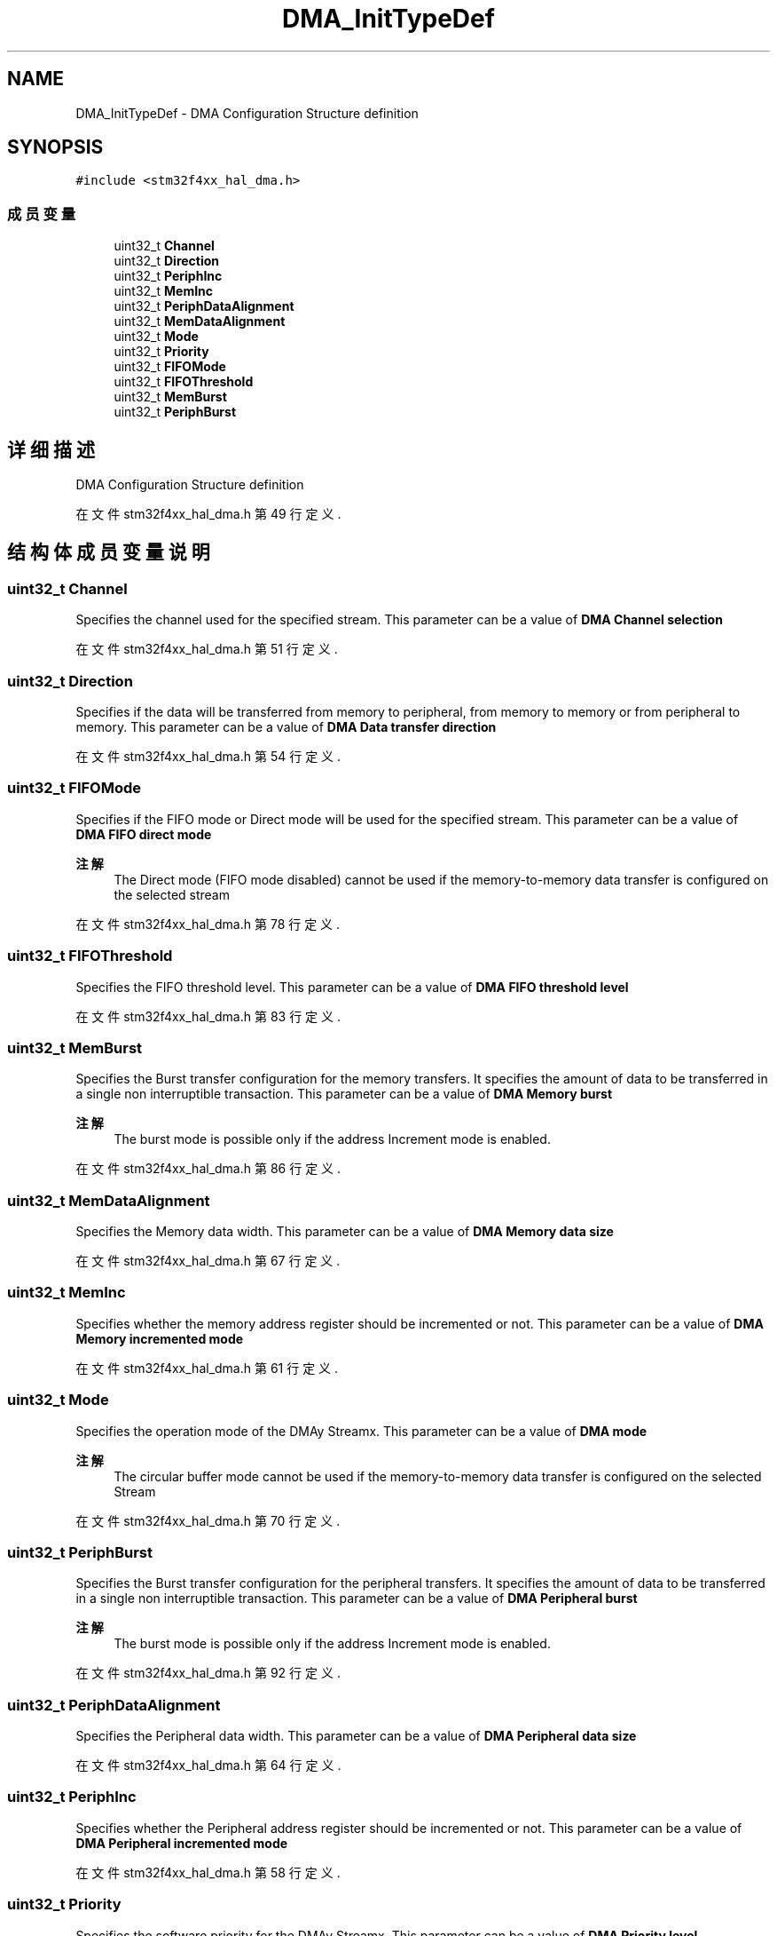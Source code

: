 .TH "DMA_InitTypeDef" 3 "2020年 八月 7日 星期五" "Version 1.24.0" "STM32F4_HAL" \" -*- nroff -*-
.ad l
.nh
.SH NAME
DMA_InitTypeDef \- DMA Configuration Structure definition  

.SH SYNOPSIS
.br
.PP
.PP
\fC#include <stm32f4xx_hal_dma\&.h>\fP
.SS "成员变量"

.in +1c
.ti -1c
.RI "uint32_t \fBChannel\fP"
.br
.ti -1c
.RI "uint32_t \fBDirection\fP"
.br
.ti -1c
.RI "uint32_t \fBPeriphInc\fP"
.br
.ti -1c
.RI "uint32_t \fBMemInc\fP"
.br
.ti -1c
.RI "uint32_t \fBPeriphDataAlignment\fP"
.br
.ti -1c
.RI "uint32_t \fBMemDataAlignment\fP"
.br
.ti -1c
.RI "uint32_t \fBMode\fP"
.br
.ti -1c
.RI "uint32_t \fBPriority\fP"
.br
.ti -1c
.RI "uint32_t \fBFIFOMode\fP"
.br
.ti -1c
.RI "uint32_t \fBFIFOThreshold\fP"
.br
.ti -1c
.RI "uint32_t \fBMemBurst\fP"
.br
.ti -1c
.RI "uint32_t \fBPeriphBurst\fP"
.br
.in -1c
.SH "详细描述"
.PP 
DMA Configuration Structure definition 
.PP
在文件 stm32f4xx_hal_dma\&.h 第 49 行定义\&.
.SH "结构体成员变量说明"
.PP 
.SS "uint32_t Channel"
Specifies the channel used for the specified stream\&. This parameter can be a value of \fBDMA Channel selection\fP 
.br
 
.PP
在文件 stm32f4xx_hal_dma\&.h 第 51 行定义\&.
.SS "uint32_t Direction"
Specifies if the data will be transferred from memory to peripheral, from memory to memory or from peripheral to memory\&. This parameter can be a value of \fBDMA Data transfer direction\fP 
.br
 
.PP
在文件 stm32f4xx_hal_dma\&.h 第 54 行定义\&.
.SS "uint32_t FIFOMode"
Specifies if the FIFO mode or Direct mode will be used for the specified stream\&. This parameter can be a value of \fBDMA FIFO direct mode\fP 
.PP
\fB注解\fP
.RS 4
The Direct mode (FIFO mode disabled) cannot be used if the memory-to-memory data transfer is configured on the selected stream 
.br
 
.RE
.PP

.PP
在文件 stm32f4xx_hal_dma\&.h 第 78 行定义\&.
.SS "uint32_t FIFOThreshold"
Specifies the FIFO threshold level\&. This parameter can be a value of \fBDMA FIFO threshold level\fP 
.br
 
.PP
在文件 stm32f4xx_hal_dma\&.h 第 83 行定义\&.
.SS "uint32_t MemBurst"
Specifies the Burst transfer configuration for the memory transfers\&. It specifies the amount of data to be transferred in a single non interruptible transaction\&. This parameter can be a value of \fBDMA Memory burst\fP 
.PP
\fB注解\fP
.RS 4
The burst mode is possible only if the address Increment mode is enabled\&. 
.RE
.PP

.PP
在文件 stm32f4xx_hal_dma\&.h 第 86 行定义\&.
.SS "uint32_t MemDataAlignment"
Specifies the Memory data width\&. This parameter can be a value of \fBDMA Memory data size\fP 
.br
 
.PP
在文件 stm32f4xx_hal_dma\&.h 第 67 行定义\&.
.SS "uint32_t MemInc"
Specifies whether the memory address register should be incremented or not\&. This parameter can be a value of \fBDMA Memory incremented mode\fP 
.br
 
.PP
在文件 stm32f4xx_hal_dma\&.h 第 61 行定义\&.
.SS "uint32_t Mode"
Specifies the operation mode of the DMAy Streamx\&. This parameter can be a value of \fBDMA mode\fP 
.PP
\fB注解\fP
.RS 4
The circular buffer mode cannot be used if the memory-to-memory data transfer is configured on the selected Stream 
.br
 
.RE
.PP

.PP
在文件 stm32f4xx_hal_dma\&.h 第 70 行定义\&.
.SS "uint32_t PeriphBurst"
Specifies the Burst transfer configuration for the peripheral transfers\&. It specifies the amount of data to be transferred in a single non interruptible transaction\&. This parameter can be a value of \fBDMA Peripheral burst\fP 
.PP
\fB注解\fP
.RS 4
The burst mode is possible only if the address Increment mode is enabled\&. 
.RE
.PP

.PP
在文件 stm32f4xx_hal_dma\&.h 第 92 行定义\&.
.SS "uint32_t PeriphDataAlignment"
Specifies the Peripheral data width\&. This parameter can be a value of \fBDMA Peripheral data size\fP 
.br
 
.PP
在文件 stm32f4xx_hal_dma\&.h 第 64 行定义\&.
.SS "uint32_t PeriphInc"
Specifies whether the Peripheral address register should be incremented or not\&. This parameter can be a value of \fBDMA Peripheral incremented mode\fP 
.br
 
.PP
在文件 stm32f4xx_hal_dma\&.h 第 58 行定义\&.
.SS "uint32_t Priority"
Specifies the software priority for the DMAy Streamx\&. This parameter can be a value of \fBDMA Priority level\fP 
.br
 
.PP
在文件 stm32f4xx_hal_dma\&.h 第 75 行定义\&.

.SH "作者"
.PP 
由 Doyxgen 通过分析 STM32F4_HAL 的 源代码自动生成\&.
